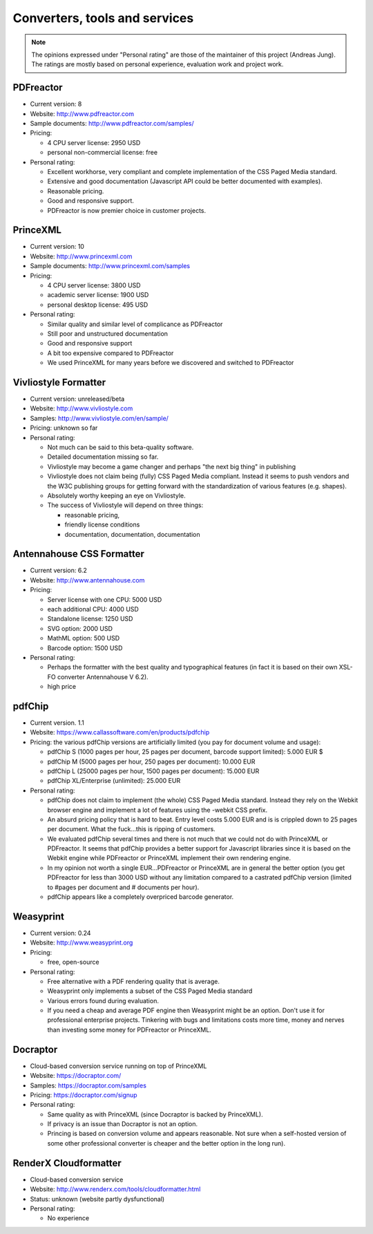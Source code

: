 
Converters, tools and services
------------------------------

.. note::

   The opinions expressed under "Personal rating" are those of the maintainer
   of this project (Andreas Jung). The ratings are mostly based on personal
   experience, evaluation work and project work.

PDFreactor
++++++++++

* Current version: 8
* Website: http://www.pdfreactor.com
* Sample documents: http://www.pdfreactor.com/samples/
* Pricing: 

  * 4 CPU server license: 2950 USD
  * personal non-commercial license: free

* Personal rating:

  * Excellent workhorse, very compliant and complete implementation of the CSS Paged Media standard.
  * Extensive and good documentation (Javascript API could be better documented with examples).
  * Reasonable pricing.
  * Good and responsive support.
  * PDFreactor is now premier choice in customer projects.

PrinceXML
+++++++++

* Current version: 10
* Website: http://www.princexml.com
* Sample documents: http://www.princexml.com/samples
* Pricing: 

  * 4 CPU server license:    3800 USD
  * academic server license: 1900 USD
  * personal desktop license: 495 USD

* Personal rating:

  * Similar quality and similar level of complicance as PDFreactor 
  * Still poor and unstructured documentation
  * Good and responsive support
  * A bit too expensive compared to PDFreactor
  * We used PrinceXML for many years before we discovered and switched to PDFreactor

Vivliostyle Formatter
+++++++++++++++++++++

* Current version: unreleased/beta
* Website: http://www.vivliostyle.com
* Samples: http://www.vivliostyle.com/en/sample/
* Pricing: unknown so far

* Personal rating:

  * Not much can be said to this beta-quality software.
  * Detailed documentation missing so far.
  * Vivliostyle may become a game changer and perhaps "the next big thing" in publishing
  * Vivliostyle does not claim being (fully) CSS Paged Media compliant. Instead it seems
    to push vendors and the W3C publishing groups for getting forward with the standardization
    of various features (e.g. shapes).
  * Absolutely worthy keeping an eye on Vivliostyle.
  * The success of Vivliostyle will depend on three things: 
    
    * reasonable pricing, 
    * friendly license conditions
    * documentation, documentation, documentation


Antennahouse CSS Formatter
++++++++++++++++++++++++++

* Current version: 6.2
* Website: http://www.antennahouse.com
* Pricing:

  * Server license with one CPU: 5000 USD
  * each additional CPU: 4000 USD 
  * Standalone license: 1250 USD
  * SVG option: 2000 USD
  * MathML option: 500 USD
  * Barcode option: 1500 USD

* Personal rating:

  * Perhaps the formatter with the best quality and typographical features
    (in fact it is based on their own XSL-FO converter Antennahouse V 6.2).
  * high price

pdfChip 
+++++++

* Current version. 1.1
* Website: https://www.callassoftware.com/en/products/pdfchip
* Pricing: the various pdfChip versions are artificially limited (you pay
  for document volume and usage):

  * pdfChip S (1000 pages per hour, 25 pages per document, barcode support limited): 5.000 EUR                               $
  * pdfChip M (5000 pages per hour, 250 pages per document): 10.000 EUR
  * pdfChip L (25000 pages per hour, 1500 pages per document): 15.000 EUR
  * pdfChip XL/Enterprise (unlimited):  25.000 EUR

* Personal rating:

  * pdfChip does not claim to implement (the whole) CSS Paged Media standard.
    Instead they rely on the Webkit browser engine and implement a lot of
    features using the -webkit CSS prefix.
  * An absurd pricing policy that is hard to beat. Entry level costs 5.000 EUR and is
    is crippled down to 25 pages per document. What the fuck...this is ripping of
    customers.
  * We evaluated pdfChip several times and there is not much that we could not
    do with PrinceXML or PDFreactor. It seems that pdfChip provides a better
    support for Javascript libraries since it is based on the Webkit engine while
    PDFreactor or PrinceXML implement their own rendering engine.
  * In my opinion not worth a single EUR...PDFreactor or PrinceXML are in general
    the better option (you get PDFreactor for less than 3000 USD without any
    limitation compared to a castrated pdfChip version (limited to #pages per document
    and # documents per hour).
  * pdfChip appears like a completely overpriced barcode generator.

Weasyprint
++++++++++

* Current version: 0.24
* Website: http://www.weasyprint.org
* Pricing:

  * free, open-source

* Personal rating:

  * Free alternative with a PDF rendering quality that is average.
  * Weasyprint only implements a subset of the CSS Paged Media standard
  * Various errors found during evaluation.
  * If you need a cheap and average PDF engine then Weasyprint might be
    an option. Don't use it for professional enterprise projects. Tinkering
    with bugs and limitations costs more time, money and nerves than investing
    some money for PDFreactor or PrinceXML.

Docraptor
+++++++++

* Cloud-based conversion service running on top of PrinceXML
* Website: https://docraptor.com/
* Samples: https://docraptor.com/samples
* Pricing: https://docraptor.com/signup

* Personal rating:

  * Same quality as with PrinceXML (since Docraptor is backed by PrinceXML).
  * If privacy is an issue than Docraptor is not an option.
  * Princing is based on conversion volume and appears reasonable. Not sure
    when a self-hosted version of some other professional converter is cheaper
    and the better option in the long run).

RenderX Cloudformatter
++++++++++++++++++++++

* Cloud-based conversion service
* Website: http://www.renderx.com/tools/cloudformatter.html
* Status: unknown (website partly dysfunctional)

* Personal rating:

  * No experience

